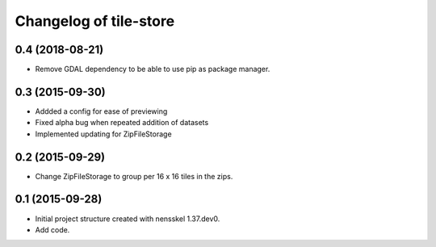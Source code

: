 Changelog of tile-store
===================================================


0.4 (2018-08-21)
----------------

- Remove GDAL dependency to be able to use pip as package manager.


0.3 (2015-09-30)
----------------

- Addded a config for ease of previewing

- Fixed alpha bug when repeated addition of datasets

- Implemented updating for ZipFileStorage


0.2 (2015-09-29)
----------------

- Change ZipFileStorage to group per 16 x 16 tiles in the zips.


0.1 (2015-09-28)
----------------

- Initial project structure created with nensskel 1.37.dev0.

- Add code.
